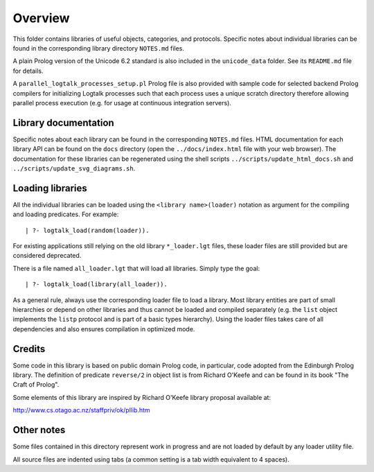 Overview
========

This folder contains libraries of useful objects, categories, and
protocols. Specific notes about individual libraries can be found in the
corresponding library directory ``NOTES.md`` files.

A plain Prolog version of the Unicode 6.2 standard is also included in
the ``unicode_data`` folder. See its ``README.md`` file for details.

A ``parallel_logtalk_processes_setup.pl`` Prolog file is also provided
with sample code for selected backend Prolog compilers for initializing
Logtalk processes such that each process uses a unique scratch directory
therefore allowing parallel process execution (e.g. for usage at
continuous integration servers).

Library documentation
---------------------

Specific notes about each library can be found in the corresponding
``NOTES.md`` files. HTML documentation for each library API can be found
on the ``docs`` directory (open the ``../docs/index.html`` file with
your web browser). The documentation for these libraries can be
regenerated using the shell scripts ``../scripts/update_html_docs.sh``
and ``../scripts/update_svg_diagrams.sh``.

Loading libraries
-----------------

All the individual libraries can be loaded using the
``<library name>(loader)`` notation as argument for the compiling and
loading predicates. For example:

::

   | ?- logtalk_load(random(loader)).

For existing applications still relying on the old library
``*_loader.lgt`` files, these loader files are still provided but are
considered deprecated.

There is a file named ``all_loader.lgt`` that will load all libraries.
Simply type the goal:

::

   | ?- logtalk_load(library(all_loader)).

As a general rule, always use the corresponding loader file to load a
library. Most library entities are part of small hierarchies or depend
on other libraries and thus cannot be loaded and compiled separately
(e.g. the ``list`` object implements the ``listp`` protocol and is part
of a basic types hierarchy). Using the loader files takes care of all
dependencies and also ensures compilation in optimized mode.

Credits
-------

Some code in this library is based on public domain Prolog code, in
particular, code adopted from the Edinburgh Prolog library. The
definition of predicate ``reverse/2`` in object list is from Richard
O'Keefe and can be found in its book "The Craft of Prolog".

Some elements of this library are inspired by Richard O'Keefe library
proposal available at:

`http://www.cs.otago.ac.nz/staffpriv/ok/pllib.htm <http://www.cs.otago.ac.nz/staffpriv/ok/pllib.htm>`__

Other notes
-----------

Some files contained in this directory represent work in progress and
are not loaded by default by any loader utility file.

All source files are indented using tabs (a common setting is a tab
width equivalent to 4 spaces).
